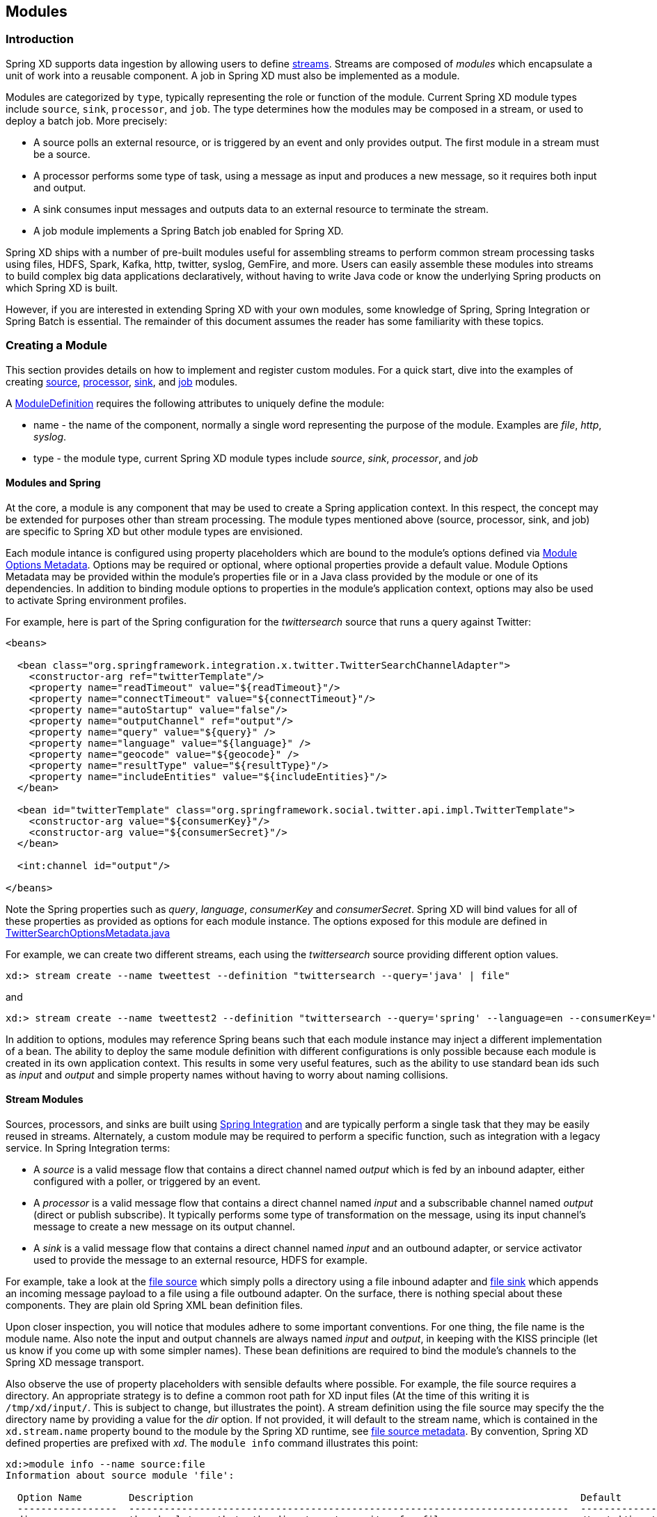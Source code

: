 [[modules]]
ifndef::env-github[]
== Modules
endif::[]

=== Introduction

Spring XD supports data ingestion by allowing users to define link:Streams#streams[streams]. Streams are composed of _modules_ which encapsulate a unit of work into a reusable component. A job in Spring XD must also be implemented as a module.

Modules are categorized by `type`, typically representing the role or function of the module. Current Spring XD module types include `source`, `sink`, `processor`, and `job`. The type determines how the modules may be composed in a stream, or used to deploy a batch job. More precisely:

* A source polls an external resource, or is triggered by an event and only provides output. The first module in a stream must be a source. 
* A processor performs some type of task, using a message as input and produces a new message, so it requires both input and output. 

* A sink consumes input messages and outputs data to an external resource to terminate the stream. 

* A job module implements a Spring Batch job enabled for Spring XD.

Spring XD ships with a number of pre-built modules useful for assembling streams to perform common stream processing tasks using files, HDFS, Spark, Kafka, http, twitter, syslog, GemFire, and more. Users can easily assemble these modules into streams to build complex big data applications declaratively, without having to write Java code or know the underlying Spring products on which Spring XD is built.

However, if you are interested in extending Spring XD with your own modules, some knowledge of Spring, Spring Integration or Spring Batch is essential. The remainder of this document assumes the reader has some familiarity with these topics.

=== Creating a Module
This section provides details on how to implement and register custom modules. For a quick start, dive into the examples of creating link:Creating-a-Source-Module#creating-a-source-module[source], link:Creating-a-Processor-Module#creating-a-processor-module[processor], link:Creating-a-Sink-Module#creating-a-sink-module[sink], and link:Creating-a-Job-Module#creating-a-job-module[job] modules.

A https://github.com/SpringSource/spring-xd/blob/master/spring-xd-module/src/main/java/org/springframework/xd/module/ModuleDefinition.java[ModuleDefinition] requires the following attributes to uniquely define the module:

* name - the name of the component, normally a single word representing the purpose of the module. Examples are _file_, _http_, _syslog_.
* type - the module type, current Spring XD module types include _source_, _sink_, _processor_, and _job_

==== Modules and Spring
At the core, a module is any component that may be used to create a Spring application context. In this respect, the concept may be extended for purposes other than stream processing. The module types mentioned above (source, processor, sink, and job) are specific to Spring XD but other module types are envisioned.

Each module intance is configured using property placeholders which are bound to the module's options defined via link:ModuleOptionsMetadata[Module Options Metadata]. Options may be required or optional, where optional properties provide a default value.  Module Options Metadata may be provided within the module's properties file or in a Java class provided by the module or one of its dependencies. In addition to binding module options to properties in the module's application context, options may also be used to activate Spring environment profiles.

For example, here is part of the Spring configuration for the _twittersearch_ source that runs a query against Twitter:

[source,xml]
----
<beans>

  <bean class="org.springframework.integration.x.twitter.TwitterSearchChannelAdapter">
    <constructor-arg ref="twitterTemplate"/>
    <property name="readTimeout" value="${readTimeout}"/>
    <property name="connectTimeout" value="${connectTimeout}"/>
    <property name="autoStartup" value="false"/>
    <property name="outputChannel" ref="output"/>
    <property name="query" value="${query}" />
    <property name="language" value="${language}" />
    <property name="geocode" value="${geocode}" />
    <property name="resultType" value="${resultType}"/>
    <property name="includeEntities" value="${includeEntities}"/>
  </bean>

  <bean id="twitterTemplate" class="org.springframework.social.twitter.api.impl.TwitterTemplate">
    <constructor-arg value="${consumerKey}"/>
    <constructor-arg value="${consumerSecret}"/>
  </bean>

  <int:channel id="output"/>

</beans>
----

Note the Spring properties such as _query_, _language_, _consumerKey_ and _consumerSecret_. Spring XD will bind values for all of these properties as provided as options for each module instance. The options exposed for this module are defined in https://github.com/spring-projects/spring-xd/blob/master/extensions/spring-xd-extension-twitter/src/main/java/org/springframework/integration/x/twitter/TwitterSearchOptionsMetadata.java[TwitterSearchOptionsMetadata.java] 

For example, we can create two different streams, each using the _twittersearch_ source providing different option values.

    xd:> stream create --name tweettest --definition "twittersearch --query='java' | file"

and

    xd:> stream create --name tweettest2 --definition "twittersearch --query='spring' --language=en --consumerKey='mykey' --consumerSecret='mysecret' | file"

In addition to options, modules may reference Spring beans such that each module instance may inject a different implementation of a bean. The ability to deploy the same module definition with different configurations is only possible because each module is created in its own application context. This results in some very useful features, such as the ability to use standard bean ids such as _input_ and _output_ and simple property names without having to worry about naming collisions.

==== Stream Modules

Sources, processors, and sinks are built using http://spring.io/spring-integration[Spring Integration] and are typically perform a single task that they may be easily reused in streams. Alternately, a custom module may be required to perform a specific function, such as integration with a legacy service. In Spring Integration terms:

* A _source_ is a valid message flow that contains a direct channel named _output_ which is fed by an inbound adapter, either configured with a poller, or triggered by an event.

* A _processor_ is a valid message flow that contains a direct channel named _input_ and a subscribable channel named _output_ (direct or publish subscribe). It typically performs some type of transformation on the message, using its input channel's message to create a new message on its output channel.

* A _sink_ is a valid message flow that contains a direct channel named _input_ and an outbound adapter, or service activator used to provide the message to an external resource, HDFS for example.

For example, take a look at the https://github.com/spring-projects/spring-xd/blob/master/modules/source/file/config/file.xml[file source] which simply polls a directory using a file inbound adapter and https://github.com/spring-projects/spring-xd/blob/master/modules/sink/file/config/file.xml[file sink] which appends an incoming message payload to a file using a file outbound adapter. On the surface, there is nothing special about these components. They are plain old Spring XML bean definition files.

Upon closer inspection, you will notice that modules adhere to some important conventions. For one thing, the file name is the module name. Also note the input and output channels are always named  _input_ and _output_, in keeping with the KISS principle (let us know if you come up with some simpler names). These bean definitions are required to bind the module's channels to the Spring XD message transport.

Also observe the use of property placeholders with sensible defaults where possible.  For example, the file source requires a directory. An appropriate strategy is to define a common root path for XD input files (At the time of this writing it is `/tmp/xd/input/`. This is subject to change, but illustrates the point). A stream definition using the file source may specify the the directory name by providing a value for the _dir_ option. If not provided, it will default to the stream name, which is contained in the `xd.stream.name` property bound to the module by the Spring XD runtime, see https://github.com/spring-projects/spring-xd/blob/master/modules/source/file/config/file.properties[file source metadata]. By convention, Spring XD defined properties are prefixed with _xd_. The `module info` command illustrates this point:

----
xd:>module info --name source:file
Information about source module 'file':

  Option Name        Description                                                                  Default                          Type
  -----------------  ---------------------------------------------------------------------------  -------------------------------  --------
  dir                the absolute path to the directory to monitor for files                      /tmp/xd/input/${xd.stream.name}  String
  pattern            a filter expression (Ant style) to accept only files that match the pattern  *                                String
  preventDuplicates  whether to prevent the same file from being processed twice                  true                             boolean
  ref                set to true to output the File object itself                                 false                            boolean
  fixedDelay         the fixed delay polling interval specified in seconds                        5                                int
  outputType         how this module should emit messages it produces                             <none>                           MimeType
----

==== Placeholders available to all modules
Below is the list of all available `${xd.xxx}` keys that module authors may use in their declaration.

[NOTE]
.Using placeholders in stream definitions
====
One can also use the `${xd.xxx}` notation directly inside the DSL definition of a stream or a job. For example:
----
xd:>stream create foo --definition "http | filter --expression=\"'${xd.stream.name}'\" | log"
----
will only let messages that read "foo" pass through.
====

[options=header]
|======================
|Placeholder             |Context           |Meaning         
|`${xd.stream.name}`     |streams           |the name of the stream the module lives in    
|`${xd.job.name}`        |jobs              |the name of the job the module lives in    
|`${xd.module.name}`     |streams, jobs     |the technical name of the module    
|`${xd.module.type}`     |streams, jobs     |the type of the module    
|`${xd.module.index}`    |streams           |the 0-based position of the module inside the stream
|`${xd.container.id}`    |streams, jobs     |the generated unique id of the container the module is deployed in
|`${xd.container.host}`  |streams, jobs     |the hostname of the container the module is deployed in
|`${xd.container.pid}`   |streams, jobs     |the process id of the container the module is deployed in
|`${xd.container.ip}`    |streams, jobs     |the IP address of the container the module is deployed in
|`${xd.container.<foo>}` |streams, jobs     |the value of the custom attribute `<foo>` for the container
|======================

=== Registering a Module

Out of the box all modules are located in the  `xd/modules` directory where Spring XD is installed. The Module Registry organizes modules by  type in corresponding sub-directories, so you will see something like:

      modules/job
      modules/processor
      modules/sink
      modules/source

Spring XD provides a strategy interface https://github.com/SpringSource/spring-xd/blob/master/spring-xd-dirt/src/main/java/org/springframework/xd/dirt/module/ModuleRegistry.java[ModuleRegistry] used to locate a module of a given name and type. Currently Spring XD provides a ResourceModuleRegistry which is configured to locate modules in the following locations in this order:

* The file path given by `xd.module.home` (`${xd.home}/modules` by default)      
* `classpath:/modules/`  (Spring XD does not provide any module definitions here)
* The file path given by `xd.customModule.home` (not defined by default)

You can register a custom module by dropping your module files into the registry.  This can either be intalled as an expanded directory tree or an http://stackoverflow.com/questions/11947037/what-is-an-uber-jar[uberjar] compatible with the Spring Boot class loader, conforming to the following structure, and placed under the appropriate location for the module's type:

      <module_name>
      ├── config
      │   ├── <module_name>.properties
      │   └── <module_name>.xml (optional)
      ├── lib (optional)
      │   ├── <dependent libraries not already in Spring XD classpath (xd/lib)>
      │  

If installing a Spring Boot uberjar, the jar name is the module name:

    <module_type>
          ├── <module_name>.jar 


Where the module uberjar has an identical structure and may also contain local class files in the root, per the normal jar format:

      <module_name>.jar
      ├── config
      │   ├── <module_name>.properties
      │   └── <module_name>.xml (optional)
      ├── lib
      │   ├── <dependent libraries not already in Spring XD classpath (xd/lib)>
      │  

[NOTE]Currently, detecting an embedded version in the jar name, a la Maven, is not supported. `myModule-v1.jar` resolves the module name as `myModule-v1` 

[NOTE]If your custom module requires no additional dependencies, a normal jar with the `config` directory at the top level will work. If you require dependent jars they must be packaged without compression in order to work with the Spring Boot class loader. In this case, we recommended you use one of the available http://docs.spring.io/autorepo/docs/spring-boot/current/reference/html/build-tool-plugins.html[Spring Boot build plugins], the Maven http://maven.apache.org/plugins/maven-assembly-plugin/[assembly] plugin, or `jar -0` to build the uberjar. 

==== Custom Module Registry

If you prefer to use a separate location to install custom modules, you can set the externalized property `xd.customModule.home` in servers.yml.

==== Module Class Loading

Modules use a separate class loader that will first load classes from jars in the module's /lib (and any class files located in the module's root path). If not found, the class will be loaded from the parent ClassLoader that Spring XD normally uses (which includes everything under `$XD_HOME/lib`). Still, there are a couple of caveats to be aware of:

* Avoid putting into the `lib/` directory any jar files that are already in Spring XD's class path or you may end up with ClassCastExceptions or other class loading issues.

* Any class that is directly or indirectly referenced from the payload type of your messages (__i.e.__ any type in transit from module to module) must be referenced by both the producing and consuming modules and thus should be installed into xd/lib.

[[composing-modules]]
=== Composing Modules

As described above, a stream is defined as a sequence of modules, minimally a source module followed by a sink module. Sometimes streams may want share a common processing chain. For example, consider the following two streams:

    stream1 = http | filter --expression=payload.contains('foo') | file
    stream2 = file | filter --expression=payload.contains('foo') | file

Aside from the source, the two stream definitions are the same. Composite Modules are designed to avoid this type of duplication. The filter processor and file sink may be combined into a single composite module using the `module compose` shell command:

    xd:> module compose foo --definition "filter --expression=payload.contains('foo') | file"

Then, to verify the new module composition was successful, check if it exists:
----
xd:>module list
      Source              Processor           Sink                     Job
  ------------------  ------------------  -----------------------  ----------------
      file                aggregator          aggregate-counter        filejdbc
      gemfire             http-client         counter                  ftphdfs

                                   (....)

      trigger                                 splunk
      twittersearch                           tcp
      twitterstream                           throughput-sampler
      time                                (c) foo
----

Notice that the composed module shows up in the list of *sink* modules. That is because logically it acts as a sink: It provides an input channel (which is bridged to the filter processor's input channel), but it provides no output channel (since the file sink has no output). Also notice that the module has a small `(c)` prefixed to it, to indicate that it is a composed module.

If a module were composed of two processors, it would be classified as a processor:

    xd:> module compose myprocessor --definition "splitter | filter --expression=payload.contains('foo')"

If a module were composed of a source and a processor, it would be classified as a source:

   xd:> module compose mysource --definition "http | filter --expression=payload.contains('foo')"

Based on the logical type of the composed module, it may be used in a stream as if it were a simple module instance. For example, to redefine the two streams from the first problem case above, now that the "foo" sink module has been composed, you would issue the following shell commands:

    xd:> stream create httpfoo --definition "http | foo" --deploy
    xd:> stream create filefoo --definition "file --outputType=text/plain | foo"  --deploy

To test the "httpfoo" stream, try the following:

    xd:> http post --data hi
    xd:> http post --data hifoo

The first message should have been ignored due to the filter, but the second one should exist in the file:

    xd:> ! cat /tmp/xd/output/httpfoo.out
    command is:cat /tmp/xd/output/httpfoo.out
    hifoo

To test the "filefoo" stream, echo "foo" to a file in the /tmp/xd/input/filefoo directory, then verify:

    xd:> ! cat /tmp/xd/output/filefoo.out
    command is:cat /tmp/xd/output/filefoo.out
    foo

When you no longer need a composed module, you may delete it with the "module delete" command in the shell. However, if that composed module is currently being used by one or more streams, the deletion will fail as shown below:

    xd:> module delete --name sink:foo
    16:51:37,349  WARN Spring Shell client.RestTemplate:566 - DELETE request for "http://localhost:9393/modules/sink/foo" resulted in 500 (Internal Server Error); invoking error handler
    Command failed org.springframework.xd.rest.client.impl.SpringXDException: Cannot delete module sink:foo because it is used by [stream:filefoo, stream:httpfoo]

As you can see, the failure message shows which stream(s) depend upon the composed module you are trying to delete.

If you destroy both of those streams and try again, it will work:

    xd:> stream destroy --name filefoo
    Destroyed stream 'filefoo'
    xd:> stream destroy --name httpfoo
    Destroyed stream 'httpfoo'
    xd:> module delete --name sink:foo
    Successfully destroyed module 'foo' with type sink

When creating a module, if you duplicate the name of an existing module for the same type, you will receive an error.  In the example below the user tried to compose a tcp module, however one already exists:

[source,bash]
----
xd:>module compose tcp --definition "filter --expression=payload.contains('foo') | file"
14:52:27,781  WARN Spring Shell client.RestTemplate:566 - POST request for "http://ec2-50-16-24-31.compute-1.amazonaws.com:9393/modules" resulted in 409 (Conflict); invoking error handler
Command failed org.springframework.xd.rest.client.impl.SpringXDException: There is already a module named 'tcp' with type 'sink'
----

However, you can create a module for a given type even though a module of that name exists but as a different type.  For example: I can create a sink module named filter, even though a filter module exists already as a processor.

Finally, it's worth mentioning that in some cases duplication may be avoided by reusing an actual stream rather than a composed module. This is possible when named channels are used in the source and/or sink position of a stream definition. For example, the same overall functionality as provided by the two streams above could also be achieved as follows:

    xd:> stream create foofilteredfile --definition "queue:foo > filter --expression=payload.contains('foo') | file"
    xd:> stream create httpfoo --definition "http > queue:foo"
    xd:> stream create filefoo --definition "file > queue:foo"

This approach is more appropriate for use-cases where individual streams on either side of the named channel may need to be deployed or undeployed independently. Whereas the queue typed channel will load-balance across multiple downstream consumers, the "topic:" prefix may be used if broadcast behavior is needed instead. For more information about named channels, refer to the link:DSL-Reference#named-channels[Named Channels] section.

In addition, composite modules may increase performance. Each module within a stream represents a unit of deployment. Therefore, `stream1` ans `sream2`, defined above are comprised of three such units (the source, the processor, and the sink). In a singlenode runtime, creating a composite module won't make much of a difference since the communication between modules in this case already uses a bridge between in-memory channels. When deploying a stream to a distributed runtime environment, however, the communication between each module typically occurs via messaging middleware, as modules are, by default, distributed evenly among the available containers. At times a stream will perform better if adjacent modules are co-located and can avoid middleware "hops". In such cases, composing modules allows the composite module to behave as a single "black box." In other words, if "foo | bar" are composed to create a new module named "baz", the input and/or output to "baz" will still go over the middleware, but foo and bar will be co-located in a single container instance and wired to communicate via local memory.

[[module_info]]
=== Getting Information about Modules

To view the available modules use the the `module list` command.  Modules appearing with a `(c)` marker are composed modules.  For example:

----
xd:>module list
      Source              Processor           Sink                     Job
  ------------------  ------------------  -----------------------  ----------------
      file                aggregator          aggregate-counter        filejdbc
      gemfire             analytic-pmml       counter                  ftphdfs
      gemfire-cq          http-client         field-value-counter      hdfsjdbc
      http                bridge              file                     hdfsmongodb
      jms                 filter              gauge                    jdbchdfs
      mail                json-to-tuple       gemfire-json-server      filepollhdfs
      mqtt                object-to-json      gemfire-server
      post                script              jdbc
      reactor-syslog      splitter            mail
      reactor-tcp         transform           mqtt
      syslog-tcp      (c) myfilter            rich-gauge
      syslog-udp                              splunk
      tail                                    tcp
      tcp                                     throughput-sampler
      tcp-client                              avro
      trigger                                 hdfs
      twittersearch                           log
      twitterstream                           rabbit
      rabbit                                  router
      time
----

To get information about a particular module (such as what options it accepts), use the `module info --<module type>:<module name>` command. For example:

[source,bash]
----
xd:>module info --name source:file
Information about source module 'file':

  Option Name        Description                                                                  Default  Type
  -----------------  ---------------------------------------------------------------------------  -------  ---------
  dir                the absolute path to the directory to monitor for files                      <none>   String
  pattern            a filter expression (Ant style) to accept only files that match the pattern  *        String
  outputType         how this module should emit messages it produces                             <none>   MimeType
  preventDuplicates  whether to prevent the same file from being processed twice                  true     boolean
  ref                set to true to output the File object itself                                 false    boolean
  fixedDelay         the fixed delay polling interval specified in seconds                        5        int

----


[[module_values]]
=== How module options are resolved
As we've seen so far, a module is a re-usable piece of Spring Integration (or Spring Batch) software that can be dynamically configured thru the use of *module options*.

A module option is any value that the module author has deemed worthy of configuration at deployment time. Preferably, the module author will have provided link:ModuleOptionsMetadata#module-options-metadata[metadata] to describe the available options. This section explains how default values are computed for each module option.

In a nutshell, actual values are drawn from the following 3 sources, from most precedent to least precedent:

1. actual values in the stream definition (_e.g._ `--foo=bar`)
2. platform-wide defaults (appearing _e.g._ in .yml and .properties files, see below)
3. defaults the module author chose (see link:ModuleOptionsMetadata#module-options-metadata[metadata])

Going into more detail, the mid layer above (platform-wide defaults) will resolve like so, assuming option `<optionname>` of module `<modulename>` (which is of type `<moduletype>`):

a. a *system property* named `<moduletype>.<modulename>.<optionname>`
b. an *environment variable* named `<moduletype>.<modulename>.<optionname>` (or `<MODULETYPE>_<MODULENAME>_<OPTIONNAME>`)
c. a key named `<optionname>` in the *properties* file `<root>/<moduletype>/<modulename>/<modulename>.properties`
d. a key named `<moduletype>.<modulename>.<optionname>` in the *YaML* file `<root>/<module-config>.yml`

where 

`<root>`:: is the value of the `xd.module.config.location` system property (driven by the `XD_MODULE_CONFIG_LOCATION` env var when using the canonical Spring XD shell scripts). Defaults to `${xd.config.home}/modules/`
`<module-config>`:: is the value of the `xd.module.config.name` system property (driven by the `XD_MODULE_CONFIG_NAME` env var). Defaults to `xd-module-config`

Note that YaML is particularly well suited for hierarchical configuration, so for example, instead of

----
source.file.dir: foo
source.file.pattern: *.txt

source.http.port: 1234
----

one can write

[source,yaml]
----
source:
  file:
    dir: foo
    pattern: *.txt
  http:
    port: 1234
----

Note that options in the `.properties` files can reference values that appear in the `modules.yml` file (this makes sharing common configuration easy). Also, the values that are used to configure the server runtimes (in `servers.yml`) are visible to `modules.yml` and `.properties` file (but the inverse is _not_ true).
